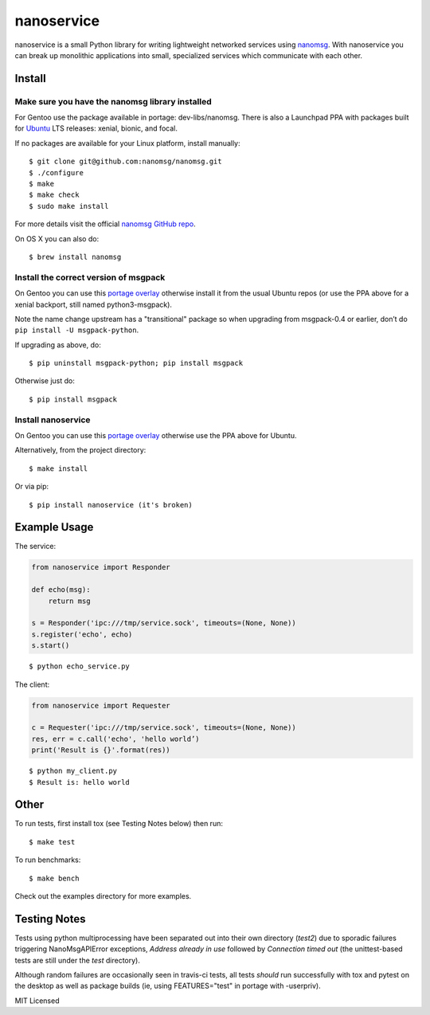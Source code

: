 =============
 nanoservice
=============

nanoservice is a small Python library for writing lightweight networked
services using `nanomsg`_.  With nanoservice you can break up monolithic
applications into small, specialized services which communicate with
each other.

.. _nanomsg: http://nanomsg.org/
.. _nanomsg GitHub repo: https://github.com/nanomsg/nanomsg


.. image:: https://img.shields.io/github/license/freepn/nanoservice
    :target: https://github.com/freepn/nanoservice
    :alt: License

.. image:: https://img.shields.io/github/v/tag/freepn/nanoservice?color=green&include_prereleases&label=latest%20release
    :target: https://github.com/freepn/nanoservice/releases
    :alt: GitHub tag (latest SemVer pre-release)

.. image:: https://travis-ci.org/freepn/nanoservice.svg?branch=master
    :target: https://travis-ci.org/freepn/nanoservice
    :alt: Build Status

.. image:: https://img.shields.io/github/issues/freepn/nanoservice
    :target: https://github.com/freepn/nanoservice/issues?q=is:issue+is:open
    :alt: Open Issues

.. image:: https://img.shields.io/github/issues-pr/freepn/nanoservice
    :target: https://github.com/freepn/nanoservice/issues?q=is:open+is:pr
    :alt: Pull Requests

.. image:: https://img.shields.io/codecov/c/github/freepn/nanoservice
    :target: https://codecov.io/gh/freepn/nanoservice
    :alt: Codecov

.. image:: https://img.shields.io/codeclimate/maintainability/freepn/nanoservice
    :target: https://codeclimate.com/github/freepn/nanoservice
    :alt: Code Climate maintainability

Install
=======

Make sure you have the nanomsg library installed
------------------------------------------------

For Gentoo use the package available in portage: dev-libs/nanomsg.
There is also a Launchpad PPA with packages built for `Ubuntu`_ 
LTS releases: xenial, bionic, and focal.

.. _Ubuntu: https://launchpad.net/~nerdboy/+archive/ubuntu/embedded

If no packages are available for your Linux platform, install manually::

    $ git clone git@github.com:nanomsg/nanomsg.git
    $ ./configure
    $ make
    $ make check
    $ sudo make install


For more details visit the official `nanomsg GitHub repo`_.

On OS X you can also do::

    $ brew install nanomsg


Install the correct version of msgpack
--------------------------------------

On Gentoo you can use this `portage overlay`_ otherwise install it from the
usual Ubuntu repos (or use the PPA above for a xenial backport, still named
python3-msgpack).

Note the name change upstream has a "transitional" package so when
upgrading from msgpack-0.4 or earlier, don’t do ``pip install -U msgpack-python``.

If upgrading as above, do::

    $ pip uninstall msgpack-python; pip install msgpack

Otherwise just do::

    $ pip install msgpack


Install nanoservice
-------------------

On Gentoo you can use this `portage overlay`_ otherwise use the PPA
above for Ubuntu.

.. _portage overlay: https://github.com/sarnold/portage-overlay

Alternatively, from the project directory::

$ make install


Or via pip::

$ pip install nanoservice (it's broken)


Example Usage
=============

The service:

.. code::

  from nanoservice import Responder

  def echo(msg):
      return msg

  s = Responder('ipc:///tmp/service.sock', timeouts=(None, None))
  s.register('echo', echo)
  s.start()


::

  $ python echo_service.py


The client:

.. code::

  from nanoservice import Requester

  c = Requester('ipc:///tmp/service.sock', timeouts=(None, None))
  res, err = c.call('echo', 'hello world’)
  print('Result is {}'.format(res))


::

  $ python my_client.py
  $ Result is: hello world


Other
=====

To run tests, first install tox (see Testing Notes below) then run::

    $ make test


To run benchmarks::

    $ make bench


Check out the examples directory for more examples.

Testing Notes
=============

Tests using python multiprocessing have been separated out into their own
directory (`test2`) due to sporadic failures triggering NanoMsgAPIError
exceptions, `Address already in use` followed by `Connection timed out`
(the unittest-based tests are still under the `test` directory).

Although random failures are occasionally seen in travis-ci tests, all
tests *should* run successfully with tox and pytest on the desktop as well
as package builds (ie, using FEATURES="test" in portage with -userpriv).

MIT Licensed
